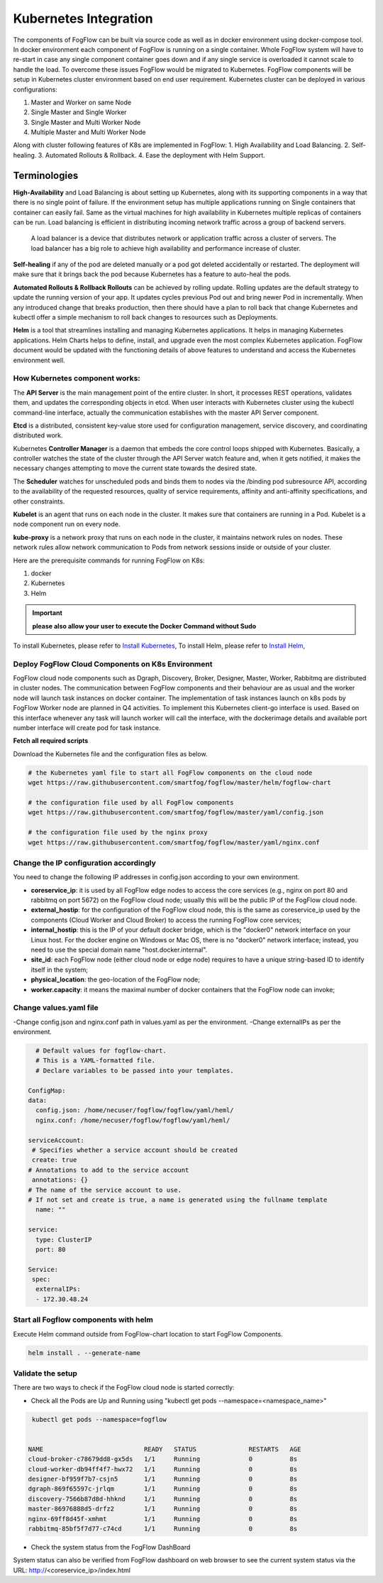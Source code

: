 **********************
Kubernetes Integration
**********************

The components of FogFlow can be built via source code as well as in docker environment using docker-compose tool. In docker environment each component of FogFlow is running on a single container. Whole FogFlow system will have to re-start in case any single component container goes down and if any single service is overloaded it cannot scale to handle the load.  
To overcome these issues FogFlow would be migrated to Kubernetes. FogFlow components will be setup in Kubernetes cluster environment based on end user requirement. Kubernetes cluster can be deployed in various configurations:

1.	Master and Worker on same Node
2.	Single Master and Single Worker
3.	Single Master and Multi Worker Node
4.	Multiple Master and Multi Worker Node


Along with cluster following features of K8s are implemented in FogFlow:
1.	 High Availability and Load Balancing.
2.	 Self-healing.
3.	 Automated Rollouts & Rollback.
4.	 Ease the deployment with Helm Support.

Terminologies
==============

**High-Availability** and Load Balancing is about setting up Kubernetes, along with its supporting components in a way that there is no single point of failure. If the environment setup has multiple applications running on Single containers that container can easily fail. Same as the virtual machines for high availability in Kubernetes multiple replicas of containers can be run.
Load balancing is efficient in distributing incoming network traffic across a group of backend servers.
 A load balancer is a device that distributes network or application traffic across a cluster of servers. The load balancer has a big role to achieve high availability and performance increase of cluster.

 
**Self-healing** if any of the pod are deleted manually or a pod got deleted accidentally or restarted. The deployment will make sure that it brings back the pod because Kubernetes has a feature to auto-heal the pods.	

 
**Automated Rollouts & Rollback Rollouts** can be achieved by rolling update. Rolling updates are the default strategy to update the running version of your app. It updates cycles previous Pod out and bring newer Pod in incrementally.
When any introduced change that breaks production, then there should have a plan to roll back that change Kubernetes and kubectl offer a simple mechanism to roll back changes to resources such as Deployments.


**Helm** is a tool that streamlines installing and managing Kubernetes applications. It helps in managing Kubernetes applications. Helm Charts helps to define, install, and upgrade even the most complex Kubernetes application.
FogFlow document would be updated with the functioning details of above features to understand and access the Kubernetes environment well.




.. figure:: figures/k8s-architecture.png



How Kubernetes component works:
------------------------------
The **API Server** is the main management point of the entire cluster. In short, it processes REST operations, validates them, and updates the corresponding objects in etcd. When user interacts with Kubernetes cluster using the kubectl command-line interface, actually the communication establishes with the master API Server component.

**Etcd** is a distributed, consistent key-value store used for configuration management, service discovery, and coordinating distributed work.

Kubernetes **Controller Manager** is a daemon that embeds the core control loops shipped with Kubernetes. Basically, a controller watches the state of the cluster through the API Server watch feature and, when it gets notified, it makes the necessary changes attempting to move the current state towards the desired state.

The **Scheduler** watches for unscheduled pods and binds them to nodes via the /binding pod subresource API, according to the availability of the requested resources, quality of service requirements, affinity and anti-affinity specifications, and other constraints. 

**Kubelet** is an agent that runs on each node in the cluster. It makes sure that containers are running in a Pod. Kubelet is a node component run on every node.

**kube-proxy** is a network proxy that runs on each node in the cluster, it maintains network rules on nodes. These network rules allow network communication to Pods from network sessions inside or outside of your cluster.


Here are the prerequisite commands for running FogFlow on K8s:

1. docker
2. Kubernetes
3. Helm

.. important:: 
	**please also allow your user to execute the Docker Command without Sudo**
	
To install Kubernetes, please refer to `Install Kubernetes`_,
To install Helm, please refer to `Install Helm`_,

.. _`Install Kubernetes`: https://medium.com/@vishal.sharma./installing-configuring-kubernetes-cluster-on-ubuntu-18-04-lts-hosts-f37b959c8410
.. _`Install Helm`: https://helm.sh/docs/intro/install/


Deploy FogFlow Cloud Components on K8s Environment
--------------------------------------------------

FogFlow cloud node components such as Dgraph, Discovery, Broker, Designer, Master, Worker, Rabbitmq are distributed in cluster nodes. The communication between FogFlow components and their behaviour are as usual and the worker node will launch task instances on docker container. 
The implementation of task instances launch on k8s pods by FogFlow Worker node are planned in Q4 activities. To implement this Kubernetes client-go interface is used. Based on this interface whenever any task will launch worker will call the interface, with the dockerimage details and available port number interface will create pod for task instance.


**Fetch all required scripts**

Download the Kubernetes file and the configuration files as below.

.. code-block:: console    

	# the Kubernetes yaml file to start all FogFlow components on the cloud node
	wget https://raw.githubusercontent.com/smartfog/fogflow/master/helm/fogflow-chart
	
	# the configuration file used by all FogFlow components
	wget https://raw.githubusercontent.com/smartfog/fogflow/master/yaml/config.json

	# the configuration file used by the nginx proxy
	wget https://raw.githubusercontent.com/smartfog/fogflow/master/yaml/nginx.conf

	
   
Change the IP configuration accordingly
-------------------------------------------------------------

You need to change the following IP addresses in config.json according to your own environment.

- **coreservice_ip**: it is used by all FogFlow edge nodes to access the core services (e.g., nginx on port 80 and rabbitmq on port 5672) on the FogFlow cloud node; usually this will be the public IP of the FogFlow cloud node.
- **external_hostip**: for the configuration of the FogFlow cloud node, this is the same as coreservice_ip used by the components (Cloud Worker and Cloud Broker) to access the running FogFlow core services;        
- **internal_hostip**: this is the IP of your default docker bridge, which is the "docker0" network interface on your Linux host. For the docker engine on Windows or Mac OS, there is no "docker0" network interface; instead, you need to use the special domain name "host.docker.internal".  

- **site_id**: each FogFlow node (either cloud node or edge node) requires to have a unique string-based ID to identify itself in the system;
- **physical_location**: the geo-location of the FogFlow node;
- **worker.capacity**: it means the maximal number of docker containers that the FogFlow node can invoke;  


Change values.yaml file
---------------------------

-Change config.json and nginx.conf path in values.yaml as per the environment.
-Change externalIPs as per the environment.

.. code-block:: console

      # Default values for fogflow-chart.
      # This is a YAML-formatted file.
      # Declare variables to be passed into your templates.

    ConfigMap:
    data:
      config.json: /home/necuser/fogflow/fogflow/yaml/heml/
      nginx.conf: /home/necuser/fogflow/fogflow/yaml/heml/

    serviceAccount:
     # Specifies whether a service account should be created
     create: true
    # Annotations to add to the service account
     annotations: {}
    # The name of the service account to use.
    # If not set and create is true, a name is generated using the fullname template
      name: ""

    service:
      type: ClusterIP
      port: 80

    Service:
     spec:
      externalIPs:
      - 172.30.48.24

	  
Start all Fogflow components with helm
-------------------------------------------------------------

Execute Helm command outside from FogFlow-chart location to start FogFlow Components.

.. code-block:: console
 
          helm install . --generate-name


Validate the setup
-------------------------------------------------------------

There are two ways to check if the FogFlow cloud node is started correctly: 

- Check all the Pods are Up and Running using "kubectl get pods --namespace=<namespace_name>"

.. code-block:: console  

         kubectl get pods --namespace=fogflow
		 
		 
        NAME                           READY   STATUS              RESTARTS   AGE
        cloud-broker-c78679dd8-gx5ds   1/1     Running             0          8s
        cloud-worker-db94ff4f7-hwx72   1/1     Running             0          8s
        designer-bf959f7b7-csjn5       1/1     Running             0          8s
        dgraph-869f65597c-jrlqm        1/1     Running             0          8s
        discovery-7566b87d8d-hhknd     1/1     Running             0          8s
        master-86976888d5-drfz2        1/1     Running             0          8s
        nginx-69ff8d45f-xmhmt          1/1     Running             0          8s
        rabbitmq-85bf5f7d77-c74cd      1/1     Running             0          8s

		
- Check the system status from the FogFlow DashBoard

System status can also be verified from FogFlow dashboard on web browser to see the current system status via the URL: http://<coreservice_ip>/index.html

